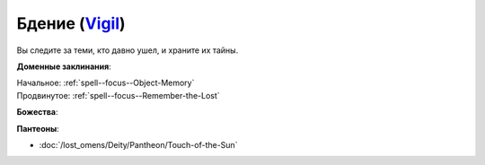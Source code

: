 .. title:: Домен бдения (Vigil Domain)

.. rst-class:: domain
.. _Domain--Vigil:

Бдение (`Vigil <https://2e.aonprd.com/Domains.aspx?ID=55>`_)
=============================================================================================================

Вы следите за теми, кто давно ушел, и храните их тайны.

**Доменные заклинания**:

| Начальное: :ref:`spell--focus--Object-Memory`
| Продвинутое: :ref:`spell--focus--Remember-the-Lost`


**Божества**:

.. hlist::
	:columns: 2

	* :doc:`/lost_omens/Deity/Core/Irori`
	* :doc:`/lost_omens/Deity/Core/Pharasma`
	* :doc:`/lost_omens/Deity/Other/Shizuru`
	* :doc:`/lost_omens/Deity/Demon-Lord/Kabriri`
	* :doc:`/lost_omens/Deity/Eldest/The-Lost-Prince`
	* :doc:`/lost_omens/Deity/Eldest/Ragadahn`
	* :doc:`/lost_omens/Deity/Empyreal-Lord/Dammerich`
	* :doc:`/lost_omens/Deity/Empyreal-Lord/Winlas`
	* :doc:`/lost_omens/Deity/Monitor-Demigod/Barzahk`
	* :doc:`/lost_omens/Deity/Dwarven-God/Dranngvit`
	* :doc:`/lost_omens/Deity/Old-Sun-God/Chohar`
	* :doc:`/lost_omens/Deity/Old-Sun-God/Tlehar`
	* :doc:`/lost_omens/Deity/Ancient-Osirian-God/Anubis`


**Пантеоны**:

* :doc:`/lost_omens/Deity/Pantheon/Touch-of-the-Sun`
